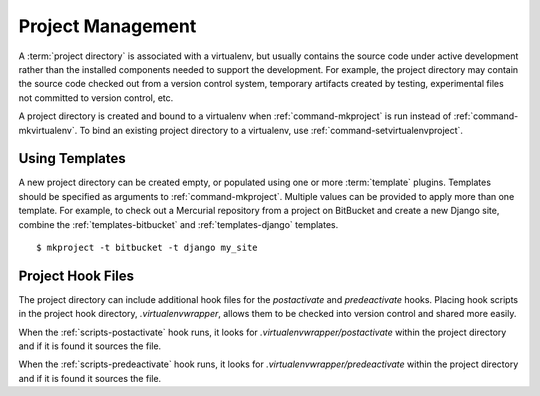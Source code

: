 .. _project-management:

====================
 Project Management
====================

A :term:`project directory` is associated with a virtualenv, but
usually contains the source code under active development rather than
the installed components needed to support the development. For
example, the project directory may contain the source code checked out
from a version control system, temporary artifacts created by testing,
experimental files not committed to version control, etc.

A project directory is created and bound to a virtualenv when
:ref:`command-mkproject` is run instead of
:ref:`command-mkvirtualenv`. To bind an existing project directory to
a virtualenv, use :ref:`command-setvirtualenvproject`.

Using Templates
===============

A new project directory can be created empty, or populated using one
or more :term:`template` plugins. Templates should be specified as
arguments to :ref:`command-mkproject`. Multiple values can be provided
to apply more than one template. For example, to check out a Mercurial
repository from a project on BitBucket and create a new Django
site, combine the :ref:`templates-bitbucket` and
:ref:`templates-django` templates.

::

    $ mkproject -t bitbucket -t django my_site

Project Hook Files
==================

The project directory can include additional hook files for the
`postactivate` and `predeactivate` hooks. Placing hook scripts in the
project hook directory, `.virtualenvwrapper`, allows them to be
checked into version control and shared more easily.

When the :ref:`scripts-postactivate` hook runs, it looks for
`.virtualenvwrapper/postactivate` within the project directory and if
it is found it sources the file.

When the :ref:`scripts-predeactivate` hook runs, it looks for
`.virtualenvwrapper/predeactivate` within the project directory and if
it is found it sources the file.

.. seealso::

   * :ref:`extensions-templates`
   * :ref:`variable-PROJECT_HOME`
   * :ref:`variable-VIRTUALENVWRAPPER_PROJECT_FILENAME`
   * :ref:`variable-VIRTUALENVWRAPPER_WORKON_CD`
